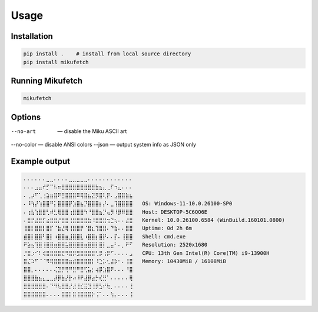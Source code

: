 Usage
=====

Installation
------------

.. code-block:: bash

    pip install .    # install from local source directory
    pip install mikufetch

Running Mikufetch
-----------------

.. code-block:: bash

    mikufetch

Options
-------

--no-art   — disable the Miku ASCII art
--no-color — disable ANSI colors
--json     — output system info as JSON only

Example output
--------------

.. code-block:: text

    ⠄⠄⠄⠄⠄⠄⣀⣀⠄⠄⠄⠄⣀⣀⣀⣀⣀⠄⠄⠄⠄⠄⠄⠄⠄⠄⠄⠄⠄
    ⠄⠄⠄⣠⣤⠞⡋⠉⠧⠶⣿⣿⣿⣿⣿⣿⣿⣿⣿⣷⣦⣄⢀⠏⠲⣄⠄⠄⠄
    ⠄⢀⡴⠋⢁⢐⣵⣶⣿⠟⣛⣿⣿⣿⠿⢿⣿⣦⣝⡻⣿⢇⡟⠄⣠⣿⣿⣷⣦
    ⠄⠸⢳⡜⢱⣿⣿⠛⡅⣿⣿⣿⡟⣱⣿⣦⡙⣿⣿⣿⡆⡜⠄⣀⢹⣿⣿⣿⣿   OS: Windows-11-10.0.26100-SP0
    ⠄⢰⣧⢱⣿⣿⢃⠾⣃⢿⣿⣿⢰⣿⣿⣿⠳⠘⣿⣿⣦⡙⢤⡻⠸⡿⠿⣿⣿   Host: DESKTOP-5C6QO6E
    ⠄⣿⡟⣼⣿⡏⣴⣿⣿⡜⣿⣿⢸⣿⣿⣿⣿⣷⠸⣿⣿⣿⢲⣙⢦⠄⠄⣼⣿   Kernel: 10.0.26100.6584 (WinBuild.160101.0800)
    ⢸⣿⡇⣿⣿⡇⣿⡏⠈⣷⣜⢿⢸⣿⣿⡟⠈⣿⣆⢹⣿⣿⠄⠙⣷⠄⠄⣿⣿   Uptime: 0d 2h 6m
    ⣾⣿⡇⣿⣿⠃⣿⡇⠰⣿⣿⣶⣸⣿⣿⣇⠰⣿⣿⡆⣿⡟⠄⠄⡏⠄⢸⣿⣿   Shell: cmd.exe
    ⠟⣵⣦⢹⣿⢸⣿⣿⣶⣿⣿⣥⣿⣿⣿⣿⣶⣿⣿⡇⣿⡇⣀⣤⠃⠄⡀⠟⠋   Resolution: 2520x1680
    ⡘⣿⡰⠊⠇⢾⣿⣿⣿⣿⣟⠻⣿⡿⣻⣿⣿⣿⣿⢃⡿⢰⡿⠋⠄⠄⠄⠄⣠   CPU: 13th Gen Intel(R) Core(TM) i9-13900H
    ⣿⣌⠵⠋⠈⠈⠻⢿⣿⣿⣿⣿⣶⣾⣿⣿⣿⣿⡇⠸⣑⡥⢂⣼⡷⠂⠄⢸⣿   Memory: 10430MiB / 16108MiB
    ⣿⣿⡀⠄⠄⠄⠄⠄⢌⣙⡛⢛⠛⣛⠛⣛⢋⣥⡂⢴⡿⣱⣿⠟⠄⠄⠄⠘⣿
    ⣿⣿⣿⣷⣦⣄⣀⣀⡼⡿⣷⡜⡗⠴⠸⠟⣼⡿⣴⡓⢎⣛⠁⠄⠄⠄⠄⠄⢿
    ⣿⣿⣿⣿⣿⣿⠄⠙⠻⢧⣿⣿⡜⣼⢸⣎⣭⣹⢸⡿⣣⠞⢷⡀⠄⠄⠄⠄⢸
    ⣿⣿⣿⣿⣿⣿⠄⠄⠄⠄⣿⣿⡇⣿⢸⣿⣿⣿⡗⢨⠁⠄⠄⢳⡄⠄⠄⠄⢸
